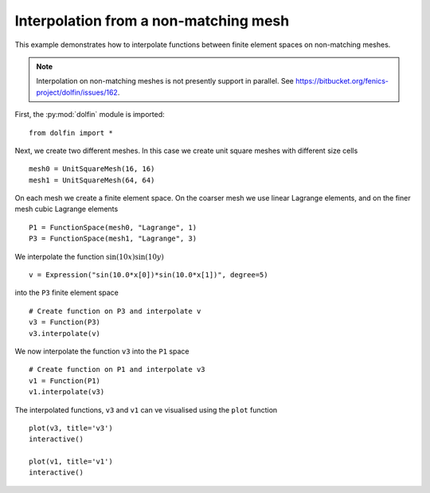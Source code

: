 
.. _demo_nonmataching_interpolation:

Interpolation from a non-matching mesh
======================================

This example demonstrates how to interpolate functions between
finite element spaces on non-matching meshes.

.. note::

   Interpolation on non-matching meshes is not presently support in
   parallel. See
   https://bitbucket.org/fenics-project/dolfin/issues/162.

First, the :py:mod:`dolfin` module is imported: ::

  from dolfin import *

Next, we create two different meshes. In this case we create unit
square meshes with different size cells ::

  mesh0 = UnitSquareMesh(16, 16)
  mesh1 = UnitSquareMesh(64, 64)

On each mesh we create a finite element space. On the coarser mesh we use linear
Lagrange elements, and on the finer mesh cubic Lagrange elements ::

  P1 = FunctionSpace(mesh0, "Lagrange", 1)
  P3 = FunctionSpace(mesh1, "Lagrange", 3)

We interpolate the function :math:`\sin(10x) \sin(10y)` ::

  v = Expression("sin(10.0*x[0])*sin(10.0*x[1])", degree=5)

into the ``P3`` finite element space ::

  # Create function on P3 and interpolate v
  v3 = Function(P3)
  v3.interpolate(v)

We now interpolate the function ``v3`` into the ``P1`` space ::

  # Create function on P1 and interpolate v3
  v1 = Function(P1)
  v1.interpolate(v3)

The interpolated functions, ``v3`` and ``v1`` can ve visualised using
the ``plot`` function ::

  plot(v3, title='v3')
  interactive()

  plot(v1, title='v1')
  interactive()
